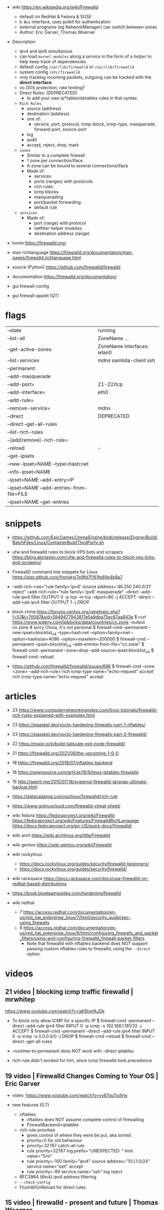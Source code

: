 - wiki https://en.wikipedia.org/wiki/Firewalld
  - default on RedHat & Fedora & SUSE
  - ~D-Bus~ interface, uses polkit for authentication
  - external programs (eg NetworkManager) can switch between zones
  - Author: Eric Garver, Thomas Woerner


- Description
  - ipv4 and ipv6 simultanous
  - can load ~kernel modules~ along a /service/ in the form of a /helper/ to help keep track of dependencies
  - default config =/var/lib/firewalld= or =/usr/lib/firewalld=
  - system config =/etc/firewalld=
  - only tracking incoming packets, outgoing can be tracked with the *direct interface*
  - no DOS protection, rate limiting?
  - Direct Rules: (DEPRECATED)
    - to add your own ip*tables/ebtables rules in that syntax
  - ~Rich Rules~
    - source      (address)
    - destination (address)
    - one of:
      - service, port, protocol, icmp-block, icmp-type, masquerade, forward-port, source-port
    - log
    - audit
    - accept, reject, drop, mark
  - ~zones~
    - Similar to a complete firewall
    - 1 zone per connection/iface
    - A zone can be bound to several connections/iface
    - Made of:
      * services
      * ports (ranges) with protocols
      * rich rules
      * icmp blocks
      * masquerading
      * port/packet forwarding
      * default rule
  - ~services~
    - Made of:
      * port (range) with protocol
      * netfilter helper modules
      * destination address (range)


- home https://firewalld.org/
- man richlanguage https://firewalld.org/documentation/man-pages/firewalld.richlanguage.html
- source (Python) https://github.com/firewalld/firewalld
- documentation https://firewalld.org/documentation/

- gui firewall-config
- gui firewall-applet (QT)

* flags

|-------------------------------------------+----------------------------|
| --state                                   | running                    |
| --list-all                                | ZoneName ...               |
| --get-active-zones                        | ZoneName interfaces: wlan0 |
| --list-services                           | mdns sambda-client ssh     |
|-------------------------------------------+----------------------------|
| --permanent                               |                            |
| --add-masquerade                          |                            |
| --add-port=                               | 21-22/tcp                  |
| --add-interface=                          | eth0                       |
| --add-rule=                               |                            |
| --remove-service=                         | mdns                       |
|-------------------------------------------+----------------------------|
| --direct                                  | DEPRECATED                 |
| --direct --get-all-rules                  |                            |
|-------------------------------------------+----------------------------|
| --list-rich-rules                         |                            |
| --[add¦remove]-rich-rule=                 |                            |
|-------------------------------------------+----------------------------|
| --reload                                  | -                          |
|-------------------------------------------+----------------------------|
| --get-ipsets                              |                            |
| --new-ipset=NAME --type=hash:net          |                            |
| --info-ipset=NAME                         |                            |
| --ipset=NAME --add-entry=IP               |                            |
| --ipset=NAME --add-entries-from-file=FILE |                            |
| --ipset=NAME --get-entries                |                            |
|-------------------------------------------+----------------------------|


* snippets

- https://github.com/EpicGames/UnrealEngine/blob/release/Engine/Build/BatchFiles/Linux/ContainerBuildThirdParty.sh

- ufw and firewalld rules to block VPS bots and scrapers
  https://blog.abctaylor.com/ufw-and-firewalld-rules-to-block-vps-bots-and-scrapers/

- FirewallD command line snippets for Linux
  https://gist.github.com/frengky/7e9fd7f161fe89e4b8a7

- --add-rich-rule="rule family='ipv4' source address='46.250.240.0/21' reject"
  --add-rich-rule="rule family='ipv6' masquerade"
  --direct --add-rule ipv4 filter OUTPUT 0 -p tcp -m tcp --dport=80 -j ACCEPT
  --direct --add-rule ipv4 filter OUTPUT 1 -j DROP

- block china https://forums.centos.org/viewtopic.php?f=57&t=76087&sid=5949477943817e5a9dba75ec67aa943e
  $ curl https://www.ipdeny.com/ipblocks/data/countries/cn.zone --output cn.zone # sorry China, it's not personal
  $ firewall-cmd --permanent --new-ipset=blocklist_v4 --type=hash:net --option=family=inet --option=hashsize=4096 --option=maxelem=200000
  $ firewall-cmd --permanent --ipset=blocklist_v4 --add-entries-from-file="cn.zone"
  $ firewall-cmd --permanent --zone=drop --add-source=ipset:blocklist_v4
  $ firewall-cmd --reload

- https://github.com/firewalld/firewalld/issues/696
  $ firewall-cmd --zone <zone> --add-rich-rule='rich icmp-type name="echo-request" accept'
   rich
   icmp-type name="echo-request"
   accept

* articles

- 23 https://www.computernetworkingnotes.com/linux-tutorials/firewalld-rich-rules-explained-with-examples.html
- 23 https://ejaaskel.dev/yocto-hardening-firewalls-part-1-nftables/
- 23 https://ejaaskel.dev/yocto-hardening-firewalls-part-2-firewalld/
- 22 https://major.io/p/build-tailscale-exit-node-firewalld/
- 21 https://firewalld.org/2021/06/the-upcoming-1-0-0
- 18 https://firewalld.org/2018/07/nftables-backend
- 18 https://opensource.com/article/18/9/linux-iptables-firewalld
- 15 http://geertj.me/2015/07/18/systemd-firewalld-tarsnap-ultimate-backup.html

- https://datacadamia.com/os/linux/firewalld/rich-rule
- https://www.golinuxcloud.com/firewalld-cheat-sheet/
- wiki fedora
  https://fedoraproject.org/wiki/Firewalld
  https://fedoraproject.org/wiki/Features/FirewalldRichLanguage
  https://docs.fedoraproject.org/en-US/quick-docs/firewalld/
- wiki arch https://wiki.archlinux.org/title/Firewalld
- wiki gentoo https://wiki.gentoo.org/wiki/Firewalld
- wiki rockylinux
  - https://docs.rockylinux.org/guides/security/firewalld-beginners/
  - https://docs.rockylinux.org/guides/security/firewalld/
- wiki rackspace https://docs.rackspace.com/docs/use-firewalld-on-redhat-based-distributions
- https://book.blueteamguides.com/hardening/firewalld
- wiki redhat
  - 7 https://access.redhat.com/documentation/en-us/red_hat_enterprise_linux/7/html/security_guide/sec-using_firewalls
  - 9 https://access.redhat.com/documentation/en-us/red_hat_enterprise_linux/9/html/configuring_firewalls_and_packet_filters/using-and-configuring-firewalld_firewall-packet-filters
    - Note that firewalld with nftables backend does NOT support
      passing custom nftables rules to firewalld, using the ~--direct~
      option.

* videos

** 21 video | blocking icmp traffic firewalld     | mrwhitep

https://www.youtube.com/watch?v=iaK6twfAJDk

- To block only allow ICMP for a specific IP
  $ firewall-cmd --permanent --direct --add-rule ipv4 filter INPUT 0 -p icmp -s 192.168.1.181/32 -j ACCEPT
  $ firewall-cmd --permanent --direct --add-rule ipv4 filter INPUT 0 -p icmp -s 0.0.0.0/0 -j DROP
  $ firewall-cmd --reload
  $ firewall-cmd --direct --get-all-rules

- --runtime-to-permanent does NOT work with --direct iptables
- rich-rule didn't worked for him, since icmp firewalld took precedence

** 19 video | Firewalld Changes Coming to Your OS | Eric Garver

- video: https://www.youtube.com/watch?v=yy87quTsdVw

- new features (0.7)

  - nftables
    - nftables does NOT assume complete control of firewalling
    - FirewallBackend=iptables

  - rich rule priorities
    - gives control of where they were be put, aka sorted
    - priority=0 for old behaviour
    - priority=32767 catch-all rule
    - rule priority=32767
      log prefix="UNEXPECTED: "
      limit value="5/m"
    - rule priority=-100 family="ipv4"
      source address="10.1.1.0/24"
      service name="ssh"
      accept
    - rule priority=-99
      service name="ssh"
      log
      reject

  - RFC3964 (6to4) ipv4 address filtering
  - ~--check-config~
  - FlushAllOnReload for direct rules

** 15 video | firewalld - present and future      | Thomas Woerner

- video: https://www.youtube.com/watch?v=L8rwSqONmCY
- slides: https://docplayer.net/2696979-Firewalld-thomas-woerner-red-hat-inc-nfws-2015-june-22.html

- Supports: iptables, ip6tables, ebtables (for bridges)
- new firewalld integrations: fail2ban
- ~firewall-offline-cmd~ to make changes when firewalld is NOT running

- Rich rules - examples
  - =Allow new ipv4/6 connections for ftp service and log 1 per minute using audit=
    rule
    service name="ftp"
    log
    limit value="1/m"
    audit
    accept
  - =Allot ipv4 connections from 192.168.0.0/24 for ftp service, log 1 per minute using syslog*=
    rule family="ipv4"
    source address="192.168.0.0/24"
    service name="tftp"
    log prefix="tftp" level="info"
    limit value="1/m"
    accept
  - =New ipv6 conenctions from 1:2:3:4:6:: to service radius are rejected and logged 3m. New ipv6 from other accepted.=
    rule family="ipv6"
    source address="1:2:3:4:6::"
    service name="radius"
    log prefix="radius" level="info"
    limit value="3/m"
    reject

    rule family="ipv6"
    service name="radius"
    accept

** 13 video | Dynamic firewall with firewalld     | Thomas Woerner

https://www.youtube.com/watch?v=XhwvT05Puhs

- created at RedHat
- due problems with ~system-config-firewall~ & ~lokkit~
  - it created a "static firewall"
  - sometimes loading/unloading kernel modules in the restarting
  - loss of connection due firewall due it
- default config =/var/lib/firewalld=
- system config =/etc/firewalld=
- two modes of configuration
  1) runtime
  2) persistent
- persistent zones/services are configured in XML
- ipv4 and ipv6 simultanous
- can load ~kernel modules~ along a /service/ in the form of a /helper/ to help keep track of dependencies
- D-BUS
  - uses policykit for authentication
  - also gives you "signals" to notify about changes
- 1(one) zone per connection/interface
- only tracking incoming packets, outgoing can be tracked with the *direct interface*

